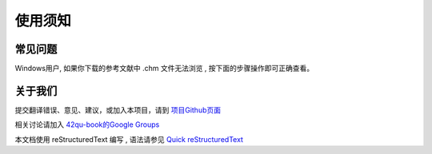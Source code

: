 .. _readme:


使用须知 
=======================



常见问题
-----------------------------

Windows用户, 如果你下载的参考文献中 .chm 文件无法浏览 , 按下面的步骤操作即可正确查看。


.. image::  _image/download.png
   :alt: css中文手册提示



关于我们
-------------------------------------

提交翻译错误、意见、建议，或加入本项目，请到 `项目Github页面 <https://github.com/42qu/book>`_

相关讨论请加入 `42qu-book的Google Groups <https://groups.google.com/group/42qu-book>`_

本文档使用 reStructuredText 编写 , 语法请参见 `Quick reStructuredText <http://docutils.sourceforge.net/docs/user/rst/quickref.html>`_





